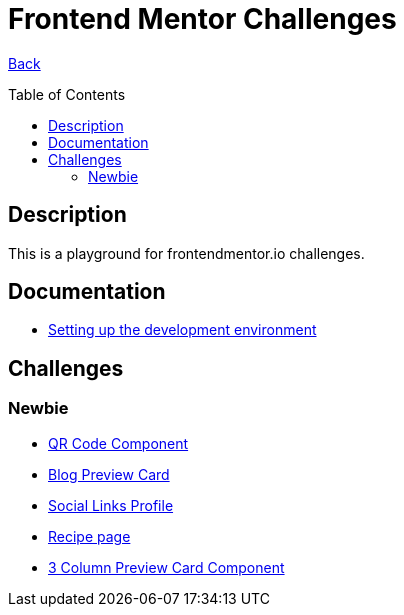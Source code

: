 [[top]]
= Frontend Mentor Challenges
:toc: preamble

link:../README.adoc[Back]

== Description
This is a playground for frontendmentor.io challenges.

== Documentation
* link:./docs/devcontainer.adoc[Setting up the development environment]

== Challenges

=== Newbie
* link:./challenges/newbie/qr-code-component[QR Code Component]
* link:./challenges/newbie/blog-preview-card[Blog Preview Card]
* link:./challenges/newbie/social-links-profile[Social Links Profile]
* link:/challenges/newbie/recipe-page[Recipe page]
* link:./challenges/newbie/3-column-preview-card-component[3 Column Preview Card Component]
